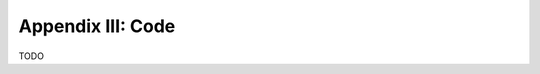 .. _palindromics-appendix-iii:

Appendix III: Code
==================

TODO

.. TODO 

.. .. literalinclude:: ../../../_scripts/py/palindromes/main.py
..    :language: python
